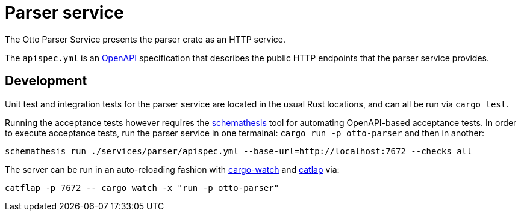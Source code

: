 = Parser service

The Otto Parser Service presents the parser crate as an HTTP service.

The `apispec.yml` is an link:https://en.wikipedia.org/wiki/Open_API[OpenAPI]
specification that describes the public HTTP endpoints that the parser service
provides.


== Development

Unit test and integration tests for the parser service are located in the usual
Rust locations, and can all be run via `cargo test`.

Running the acceptance tests however requires the
link:https://github.com/schemathesis/schemathesis[schemathesis] tool for
automating OpenAPI-based acceptance tests. In order to execute acceptance tests, run the parser service in one termainal: `cargo run -p otto-parser` and then in another:

[source,bash]
----
schemathesis run ./services/parser/apispec.yml --base-url=http://localhost:7672 --checks all
----


The server can be run in an auto-reloading fashion with link:https://github.com/passcod/cargo-watch[cargo-watch] and link:https://github.com/passcod/catflap[catlap] via:

[source,bash]
----
catflap -p 7672 -- cargo watch -x "run -p otto-parser"
----
